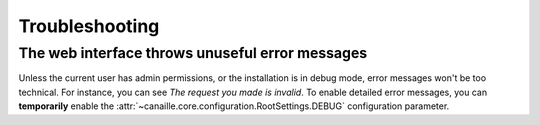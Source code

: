Troubleshooting
###############

The web interface throws unuseful error messages
================================================

Unless the current user has admin permissions, or the installation is in debug mode, error messages won't be too technical.
For instance, you can see *The request you made is invalid*.
To enable detailed error messages, you can **temporarily** enable the :attr:`~canaille.core.configuration.RootSettings.DEBUG` configuration parameter.
